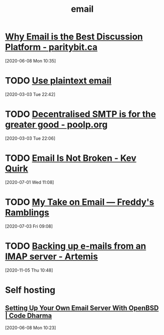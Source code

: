 
#+TITLE: email
#+ROAM_ALIAS: "mail" "e-mail" "Email" "Mail"

* [[https://www.paritybit.ca/blog/why-email-is-the-best-discussion-platform][Why Email is the Best Discussion Platform - paritybit.ca]]
[2020-06-08 Mon 10:35]

* TODO [[https://useplaintext.email/][Use plaintext email]]
[2020-03-03 Tue 22:42]

* TODO [[https://poolp.org/posts/2019-12-15/decentralised-smtp-is-for-the-greater-good/][Decentralised SMTP is for the greater good - poolp.org]]
[2020-03-03 Tue 22:06]

* TODO [[https://kevq.uk/email-is-not-broken/][Email Is Not Broken - Kev Quirk]]
[2020-07-01 Wed 11:08]

* TODO [[https://write.privacytools.io/freddy/my-take-on-email][My Take on Email — Freddy's Ramblings]]
[2020-07-03 Fri 09:08]

* TODO [[https://www.artemix.org/blog/backing-up-e-mails-from-an-imap-server][Backing up e-mails from an IMAP server - Artemis]]
[2020-11-05 Thu 10:48]
* Self hosting
** [[https://codedharma.com/posts/openbsd_email_1/][Setting Up Your Own Email Server With OpenBSD | Code Dharma]]
[2020-06-08 Mon 10:23]
